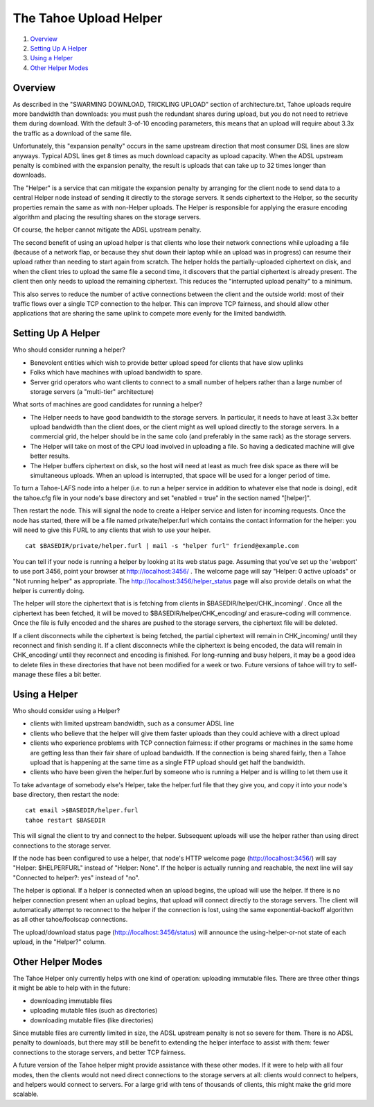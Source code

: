 =======================
The Tahoe Upload Helper
=======================

1. `Overview`_
2. `Setting Up A Helper`_
3. `Using a Helper`_
4. `Other Helper Modes`_

Overview
========

As described in the "SWARMING DOWNLOAD, TRICKLING UPLOAD" section of
architecture.txt, Tahoe uploads require more bandwidth than downloads: you
must push the redundant shares during upload, but you do not need to retrieve
them during download. With the default 3-of-10 encoding parameters, this
means that an upload will require about 3.3x the traffic as a download of the
same file.

Unfortunately, this "expansion penalty" occurs in the same upstream direction
that most consumer DSL lines are slow anyways. Typical ADSL lines get 8 times
as much download capacity as upload capacity. When the ADSL upstream penalty
is combined with the expansion penalty, the result is uploads that can take
up to 32 times longer than downloads.

The "Helper" is a service that can mitigate the expansion penalty by
arranging for the client node to send data to a central Helper node instead
of sending it directly to the storage servers. It sends ciphertext to the
Helper, so the security properties remain the same as with non-Helper
uploads. The Helper is responsible for applying the erasure encoding
algorithm and placing the resulting shares on the storage servers.

Of course, the helper cannot mitigate the ADSL upstream penalty.

The second benefit of using an upload helper is that clients who lose their
network connections while uploading a file (because of a network flap, or
because they shut down their laptop while an upload was in progress) can
resume their upload rather than needing to start again from scratch. The
helper holds the partially-uploaded ciphertext on disk, and when the client
tries to upload the same file a second time, it discovers that the partial
ciphertext is already present. The client then only needs to upload the
remaining ciphertext. This reduces the "interrupted upload penalty" to a
minimum.

This also serves to reduce the number of active connections between the
client and the outside world: most of their traffic flows over a single TCP
connection to the helper. This can improve TCP fairness, and should allow
other applications that are sharing the same uplink to compete more evenly
for the limited bandwidth.

Setting Up A Helper
===================

Who should consider running a helper?

* Benevolent entities which wish to provide better upload speed for clients
  that have slow uplinks
* Folks which have machines with upload bandwidth to spare.
* Server grid operators who want clients to connect to a small number of
  helpers rather than a large number of storage servers (a "multi-tier"
  architecture)

What sorts of machines are good candidates for running a helper?

* The Helper needs to have good bandwidth to the storage servers. In
  particular, it needs to have at least 3.3x better upload bandwidth than
  the client does, or the client might as well upload directly to the
  storage servers. In a commercial grid, the helper should be in the same
  colo (and preferably in the same rack) as the storage servers.
* The Helper will take on most of the CPU load involved in uploading a file.
  So having a dedicated machine will give better results.
* The Helper buffers ciphertext on disk, so the host will need at least as
  much free disk space as there will be simultaneous uploads. When an upload
  is interrupted, that space will be used for a longer period of time.

To turn a Tahoe-LAFS node into a helper (i.e. to run a helper service in
addition to whatever else that node is doing), edit the tahoe.cfg file in your
node's base directory and set "enabled = true" in the section named
"[helper]".

Then restart the node. This will signal the node to create a Helper service
and listen for incoming requests. Once the node has started, there will be a
file named private/helper.furl which contains the contact information for the
helper: you will need to give this FURL to any clients that wish to use your
helper.

::

  cat $BASEDIR/private/helper.furl | mail -s "helper furl" friend@example.com

You can tell if your node is running a helper by looking at its web status
page. Assuming that you've set up the 'webport' to use port 3456, point your
browser at http://localhost:3456/ . The welcome page will say "Helper: 0
active uploads" or "Not running helper" as appropriate. The
http://localhost:3456/helper_status page will also provide details on what
the helper is currently doing.

The helper will store the ciphertext that is is fetching from clients in
$BASEDIR/helper/CHK_incoming/ . Once all the ciphertext has been fetched, it
will be moved to $BASEDIR/helper/CHK_encoding/ and erasure-coding will
commence. Once the file is fully encoded and the shares are pushed to the
storage servers, the ciphertext file will be deleted.

If a client disconnects while the ciphertext is being fetched, the partial
ciphertext will remain in CHK_incoming/ until they reconnect and finish
sending it. If a client disconnects while the ciphertext is being encoded,
the data will remain in CHK_encoding/ until they reconnect and encoding is
finished. For long-running and busy helpers, it may be a good idea to delete
files in these directories that have not been modified for a week or two.
Future versions of tahoe will try to self-manage these files a bit better.

Using a Helper
==============

Who should consider using a Helper?

* clients with limited upstream bandwidth, such as a consumer ADSL line
* clients who believe that the helper will give them faster uploads than
  they could achieve with a direct upload
* clients who experience problems with TCP connection fairness: if other
  programs or machines in the same home are getting less than their fair
  share of upload bandwidth. If the connection is being shared fairly, then
  a Tahoe upload that is happening at the same time as a single FTP upload
  should get half the bandwidth.
* clients who have been given the helper.furl by someone who is running a
  Helper and is willing to let them use it

To take advantage of somebody else's Helper, take the helper.furl file that
they give you, and copy it into your node's base directory, then restart the
node:

::

  cat email >$BASEDIR/helper.furl
  tahoe restart $BASEDIR

This will signal the client to try and connect to the helper. Subsequent
uploads will use the helper rather than using direct connections to the
storage server.

If the node has been configured to use a helper, that node's HTTP welcome
page (http://localhost:3456/) will say "Helper: $HELPERFURL" instead of
"Helper: None". If the helper is actually running and reachable, the next
line will say "Connected to helper?: yes" instead of "no".

The helper is optional. If a helper is connected when an upload begins, the
upload will use the helper. If there is no helper connection present when an
upload begins, that upload will connect directly to the storage servers. The
client will automatically attempt to reconnect to the helper if the
connection is lost, using the same exponential-backoff algorithm as all other
tahoe/foolscap connections.

The upload/download status page (http://localhost:3456/status) will announce
the using-helper-or-not state of each upload, in the "Helper?" column.

Other Helper Modes
==================

The Tahoe Helper only currently helps with one kind of operation: uploading
immutable files. There are three other things it might be able to help with
in the future:

* downloading immutable files
* uploading mutable files (such as directories)
* downloading mutable files (like directories)

Since mutable files are currently limited in size, the ADSL upstream penalty
is not so severe for them. There is no ADSL penalty to downloads, but there
may still be benefit to extending the helper interface to assist with them:
fewer connections to the storage servers, and better TCP fairness.

A future version of the Tahoe helper might provide assistance with these
other modes. If it were to help with all four modes, then the clients would
not need direct connections to the storage servers at all: clients would
connect to helpers, and helpers would connect to servers. For a large grid
with tens of thousands of clients, this might make the grid more scalable.
